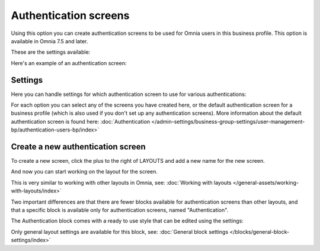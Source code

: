 Authentication screens
=============================================

Using this option you can create authentication screens to be used for Omnia users in this business profile. This option is available in Omnia 7.5 and later.

These are the settings available:

.. image:: authentications-screens-bp.png

Here's an example of an authentication screen:

.. image:: authentications-screens-bp-example.png

Settings
*********
Here you can handle settings for which authentication screen to use for various authentications:

.. image:: authentications-screens-settings.png

For each option you can select any of the screens you have created here, or the default authentication screen for a business profile (which is also used if you don't set up any authentication screens). More information about the default authentication screen is found here: :doc:`Authentication </admin-settings/business-group-settings/user-management-bp/authentication-users-bp/index>`

Create a new authentication screen
**************************************
To create a new screen, click the plus to the right of LAYOUTS and add a new name for the new screen.

.. image:: authentications-screens-new-name.png

And now you can start working on the layout for the screen.

.. image:: authentications-screens-new-layout.png

This is very similar to working with other layouts in Omnia, see: :doc:`Working with layouts </general-assets/working-with-layouts/index>`

Two important differences are that there are fewer blocks available for authentication screens than other layouts, and that a specific block is available only for authentication screens, named "Authentication".

The Authentication block comes with a ready to use style that can be edited using the settings:

.. image:: authentications-screens-new-layout-block-new.png

Only general layout settings are available for this block, see: :doc:`General block settings </blocks/general-block-settings/index>`

